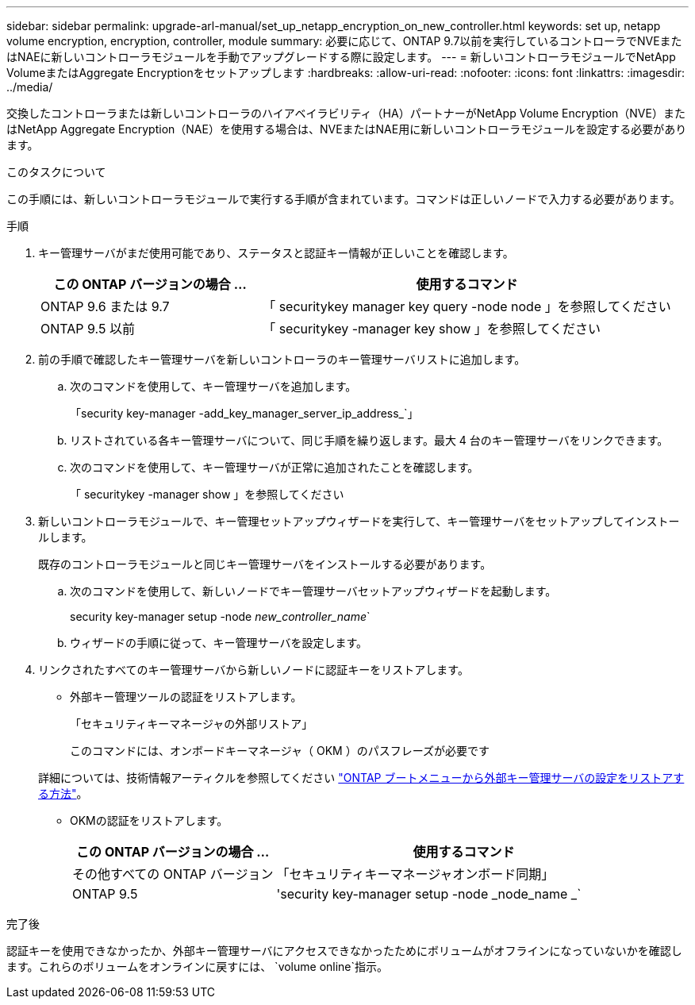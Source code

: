 ---
sidebar: sidebar 
permalink: upgrade-arl-manual/set_up_netapp_encryption_on_new_controller.html 
keywords: set up, netapp volume encryption, encryption, controller, module 
summary: 必要に応じて、ONTAP 9.7以前を実行しているコントローラでNVEまたはNAEに新しいコントローラモジュールを手動でアップグレードする際に設定します。 
---
= 新しいコントローラモジュールでNetApp VolumeまたはAggregate Encryptionをセットアップします
:hardbreaks:
:allow-uri-read: 
:nofooter: 
:icons: font
:linkattrs: 
:imagesdir: ../media/


[role="lead"]
交換したコントローラまたは新しいコントローラのハイアベイラビリティ（HA）パートナーがNetApp Volume Encryption（NVE）またはNetApp Aggregate Encryption（NAE）を使用する場合は、NVEまたはNAE用に新しいコントローラモジュールを設定する必要があります。

.このタスクについて
この手順には、新しいコントローラモジュールで実行する手順が含まれています。コマンドは正しいノードで入力する必要があります。

.手順
. キー管理サーバがまだ使用可能であり、ステータスと認証キー情報が正しいことを確認します。
+
[cols="35,65"]
|===
| この ONTAP バージョンの場合 ... | 使用するコマンド 


| ONTAP 9.6 または 9.7 | 「 securitykey manager key query -node node 」を参照してください 


| ONTAP 9.5 以前 | 「 securitykey -manager key show 」を参照してください 
|===
. 前の手順で確認したキー管理サーバを新しいコントローラのキー管理サーバリストに追加します。
+
.. 次のコマンドを使用して、キー管理サーバを追加します。
+
「security key-manager -add_key_manager_server_ip_address_`」

.. リストされている各キー管理サーバについて、同じ手順を繰り返します。最大 4 台のキー管理サーバをリンクできます。
.. 次のコマンドを使用して、キー管理サーバが正常に追加されたことを確認します。
+
「 securitykey -manager show 」を参照してください



. 新しいコントローラモジュールで、キー管理セットアップウィザードを実行して、キー管理サーバをセットアップしてインストールします。
+
既存のコントローラモジュールと同じキー管理サーバをインストールする必要があります。

+
.. 次のコマンドを使用して、新しいノードでキー管理サーバセットアップウィザードを起動します。
+
security key-manager setup -node _new_controller_name_`

.. ウィザードの手順に従って、キー管理サーバを設定します。


. リンクされたすべてのキー管理サーバから新しいノードに認証キーをリストアします。
+
** 外部キー管理ツールの認証をリストアします。
+
「セキュリティキーマネージャの外部リストア」

+
このコマンドには、オンボードキーマネージャ（ OKM ）のパスフレーズが必要です

+
詳細については、技術情報アーティクルを参照してください https://kb.netapp.com/onprem/ontap/dm/Encryption/How_to_restore_external_key_manager_server_configuration_from_the_ONTAP_boot_menu["ONTAP ブートメニューから外部キー管理サーバの設定をリストアする方法"^]。

** OKMの認証をリストアします。
+
[cols="35,65"]
|===
| この ONTAP バージョンの場合 ... | 使用するコマンド 


| その他すべての ONTAP バージョン | 「セキュリティキーマネージャオンボード同期」 


| ONTAP 9.5 | 'security key-manager setup -node _node_name _` 
|===




.完了後
認証キーを使用できなかったか、外部キー管理サーバにアクセスできなかったためにボリュームがオフラインになっていないかを確認します。これらのボリュームをオンラインに戻すには、  `volume online`指示。
